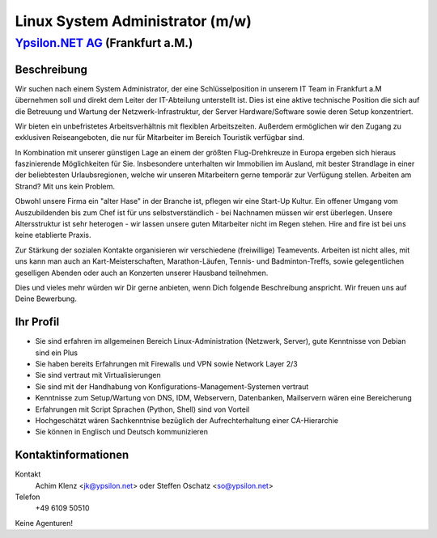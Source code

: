 Linux System Administrator (m/w)
================================

`Ypsilon.NET AG <http://www.ypsilon.net>`__ (Frankfurt a.M.)
------------------------------------------------------------

Beschreibung
~~~~~~~~~~~~

Wir suchen nach einem System Administrator, der eine Schlüsselposition
in unserem IT Team in Frankfurt a.M übernehmen soll und direkt dem
Leiter der IT-Abteilung unterstellt ist. Dies ist eine aktive technische
Position die sich auf die Betreuung und Wartung der
Netzwerk-Infrastruktur, der Server Hardware/Software sowie deren Setup
konzentriert.

Wir bieten ein unbefristetes Arbeitsverhältnis mit flexiblen
Arbeitszeiten. Außerdem ermöglichen wir den Zugang zu exklusiven
Reiseangeboten, die nur für Mitarbeiter im Bereich Touristik verfügbar
sind.

In Kombination mit unserer günstigen Lage an einem der größten
Flug-Drehkreuze in Europa ergeben sich hieraus faszinierende
Möglichkeiten für Sie. Insbesondere unterhalten wir Immobilien im
Ausland, mit bester Strandlage in einer der beliebtesten
Urlaubsregionen, welche wir unseren Mitarbeitern gerne temporär zur
Verfügung stellen. Arbeiten am Strand? Mit uns kein Problem.

Obwohl unsere Firma ein "alter Hase" in der Branche ist, pflegen wir
eine Start-Up Kultur. Ein offener Umgang vom Auszubildenden bis zum Chef
ist für uns selbstverständlich - bei Nachnamen müssen wir erst
überlegen. Unsere Altersstruktur ist sehr heterogen - wir lassen unsere
guten Mitarbeiter nicht im Regen stehen. Hire and fire ist bei uns keine
etablierte Praxis.

Zur Stärkung der sozialen Kontakte organisieren wir verschiedene
(freiwillige) Teamevents. Arbeiten ist nicht alles, mit uns kann man
auch an Kart-Meisterschaften, Marathon-Läufen, Tennis- und
Badminton-Treffs, sowie gelegentlichen geselligen Abenden oder auch an
Konzerten unserer Hausband teilnehmen.

Dies und vieles mehr würden wir Dir gerne anbieten, wenn Dich folgende
Beschreibung anspricht. Wir freuen uns auf Deine Bewerbung.

Ihr Profil
~~~~~~~~~~

-  Sie sind erfahren im allgemeinen Bereich Linux-Administration
   (Netzwerk, Server), gute Kenntnisse von Debian sind ein Plus
-  Sie haben bereits Erfahrungen mit Firewalls und VPN sowie Network
   Layer 2/3
-  Sie sind vertraut mit Virtualisierungen
-  Sie sind mit der Handhabung von Konfigurations-Management-Systemen
   vertraut
-  Kenntnisse zum Setup/Wartung von DNS, IDM, Webservern, Datenbanken,
   Mailservern wären eine Bereicherung
-  Erfahrungen mit Script Sprachen (Python, Shell) sind von Vorteil
-  Hochgeschätzt wären Sachkenntnise bezüglich der Aufrechterhaltung
   einer CA-Hierarchie
-  Sie können in Englisch und Deutsch kommunizieren

Kontaktinformationen
~~~~~~~~~~~~~~~~~~~~

Kontakt
    Achim Klenz <jk@ypsilon.net\ > oder Steffen Oschatz
    <so@ypsilon.net\ >

Telefon
    +49 6109 50510

Keine Agenturen!
